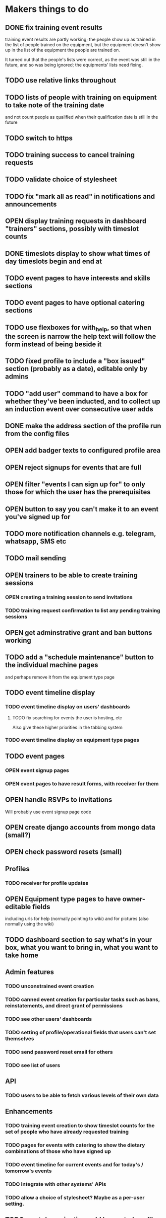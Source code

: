 #+TODO: TODO OPEN | DONE
* Makers things to do
** DONE fix training event results
   CLOSED: [2018-08-28 Tue 18:48]
   :PROPERTIES:
   :last-state-change: [2018-08-28 Tue 18:48]
   :first-seen: [2018-08-28 Tue 18:47]
   :END:
   training event results are partly working; the people show up as
   trained in the list of people trained on the equipment, but the
   equipment doesn't show up in the list of the equipment the people
   are trained on.

   It turned out that the people's lists were correct, as the event
   was still in the future, and so was being ignored; the equipments'
   lists need fixing.
** TODO use relative links throughout
** TODO lists of people with training on equipment to take note of the training date
   and not count people as qualified when their qualification date is
   still in the future
** TODO switch to https
** TODO training success to cancel training requests
** TODO validate choice of stylesheet
** TODO fix "mark all as read" in notifications and announcements
   :PROPERTIES:
   :last-state-change: [2018-08-22 Wed 16:08]
   :first-seen: [2018-08-22 Wed 16:08]
   :END:
** OPEN display training requests in dashboard "trainers" sections, possibly with timeslot counts
   :PROPERTIES:
   :last-state-change: [2018-08-18 Sat 21:58]
   :first-seen: [2018-08-18 Sat 21:58]
   :END:
** DONE timeslots display to show what times of day timeslots begin and end at
   CLOSED: [2018-08-22 Wed 22:27]
   :PROPERTIES:
   :last-state-change: [2018-08-22 Wed 22:27]
   :first-seen: [2018-08-18 Sat 21:58]
   :END:
** TODO event pages to have interests and skills sections
** TODO event pages to have optional catering sections
** TODO use flexboxes for with_help, so that when the screen is narrow the help text will follow the form instead of being beside it
** TODO fixed profile to include a "box issued" section (probably as a date), editable only by admins
** TODO "add user" command to have a box for whether they've been inducted, and to collect up an induction event over consecutive user adds
** DONE make the address section of the profile run from the config files
   CLOSED: [2018-08-22 Wed 22:28]
   :PROPERTIES:
   :last-state-change: [2018-08-22 Wed 22:28]
   :first-seen: [2018-08-18 Sat 21:58]
   :END:
** OPEN add badger texts to configured profile area
** OPEN reject signups for events that are full
   :PROPERTIES:
   :last-state-change: [2018-08-18 Sat 21:58]
   :first-seen: [2018-08-18 Sat 21:58]
   :END:
** OPEN filter "events I can sign up for" to only those for which the user has the prerequisites
   :PROPERTIES:
   :last-state-change: [2018-08-18 Sat 21:58]
   :first-seen: [2018-08-18 Sat 21:58]
   :END:
** OPEN button to say you can't make it to an event you've signed up for
   :PROPERTIES:
   :last-state-change: [2018-08-18 Sat 21:58]
   :first-seen: [2018-08-18 Sat 21:58]
   :END:
** TODO more notification channels e.g. telegram, whatsapp, SMS etc
** TODO mail sending
** OPEN trainers to be able to create training sessions
   :PROPERTIES:
   :last-state-change: [2018-08-18 Sat 21:58]
   :first-seen: [2018-08-18 Sat 21:58]
   :END:
*** OPEN creating a training session to send invitations
    :PROPERTIES:
    :last-state-change: [2018-08-22 Wed 17:22]
    :first-seen: [2018-08-22 Wed 17:22]
    :END:
*** TODO training request confirmation to list any pending training sessions
** OPEN get adminstrative grant and ban buttons working
   :PROPERTIES:
   :last-state-change: [2018-08-18 Sat 21:58]
   :first-seen: [2018-08-18 Sat 21:58]
   :END:
** TODO add a "schedule maintenance" button to the individual machine pages 
   and perhaps remove it from the equipment type page
** TODO event timeline display
*** TODO event timeline display on users' dashboards
**** TODO fix searching for events the user is hosting, etc
     Also give these higher priorities in the tabbing system
*** TODO event timeline display on equipment type pages
** TODO event pages
*** OPEN event signup pages
    :PROPERTIES:
    :last-state-change: [2018-08-18 Sat 21:58]
    :first-seen: [2018-08-18 Sat 21:58]
    :END:
*** OPEN event pages to have result forms, with receiver for them
    :PROPERTIES:
    :last-state-change: [2018-08-18 Sat 21:58]
    :first-seen: [2018-08-18 Sat 21:58]
    :END:
** OPEN handle RSVPs to invitations
   :PROPERTIES:
   :last-state-change: [2018-08-18 Sat 21:58]
   :first-seen: [2018-08-18 Sat 21:58]
   :END:
   Will probably use event signup page code
** OPEN create django accounts from mongo data (small?)
   :PROPERTIES:
   :last-state-change: [2018-08-18 Sat 21:58]
   :first-seen: [2018-08-18 Sat 21:58]
   :END:
** OPEN check password resets (small)
   :PROPERTIES:
   :last-state-change: [2018-08-18 Sat 21:58]
   :first-seen: [2018-08-18 Sat 21:58]
   :END:
** Profiles
*** TODO receiver for profile updates
** OPEN Equipment type pages to have owner-editable fields
   :PROPERTIES:
   :last-state-change: [2018-08-18 Sat 21:59]
   :first-seen: [2018-08-18 Sat 21:59]
   :END:
   including urls for help (normally pointing to wiki) and for
   pictures (also normally using the wiki)
** TODO dashboard section to say what's in your box, what you want to bring in, what you want to take home
** Admin features
*** TODO unconstrained event creation
*** TODO canned event creation for particular tasks such as bans, reinstatements, and direct grant of permissions
*** TODO see other users' dashboards
*** TODO setting of profile/operational fields that users can't set themselves
*** TODO send password reset email for others
*** TODO see list of users
** API
*** TODO users to be able to fetch various levels of their own data
** Enhancements
*** TODO training event creation to show timeslot counts for the set of people who have already requested training
*** TODO pages for events with catering to show the dietary combinations of those who have signed up
*** TODO event timeline for current events and for today's / tomorrow's events
*** TODO integrate with other systems' APIs
*** TODO allow a choice of stylesheet? Maybe as a per-user setting.
** TODO re-style navigation, add logo, etc (small)
* Makers info
** ssh port for server access: 54839
** http port for server access: 53672
** https port for server access:
